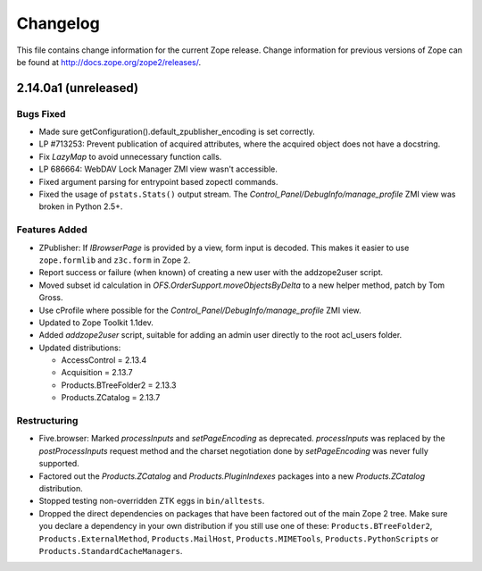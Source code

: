 Changelog
=========

This file contains change information for the current Zope release.
Change information for previous versions of Zope can be found at
http://docs.zope.org/zope2/releases/.

2.14.0a1 (unreleased)
---------------------

Bugs Fixed
++++++++++

- Made sure getConfiguration().default_zpublisher_encoding is set correctly.

- LP #713253: Prevent publication of acquired attributes, where the acquired
  object does not have a docstring.

- Fix `LazyMap` to avoid unnecessary function calls.

- LP 686664: WebDAV Lock Manager ZMI view wasn't accessible.

- Fixed argument parsing for entrypoint based zopectl commands.

- Fixed the usage of ``pstats.Stats()`` output stream. The
  `Control_Panel/DebugInfo/manage_profile` ZMI view was broken in Python 2.5+.

Features Added
++++++++++++++

- ZPublisher: If `IBrowserPage` is provided by a view, form input is decoded.
  This makes it easier to use ``zope.formlib`` and ``z3c.form`` in Zope 2.

- Report success or failure (when known) of creating a new user with
  the addzope2user script.

- Moved subset id calculation in `OFS.OrderSupport.moveObjectsByDelta` to a
  new helper method, patch by Tom Gross.

- Use cProfile where possible for the `Control_Panel/DebugInfo/manage_profile`
  ZMI view.

- Updated to Zope Toolkit 1.1dev.

- Added `addzope2user` script, suitable for adding an admin user directly to
  the root acl_users folder.

- Updated distributions:

  - AccessControl = 2.13.4
  - Acquisition = 2.13.7
  - Products.BTreeFolder2 = 2.13.3
  - Products.ZCatalog = 2.13.7

Restructuring
+++++++++++++

- Five.browser: Marked `processInputs` and `setPageEncoding` as deprecated.
  `processInputs` was replaced by the `postProcessInputs` request method and
  the charset negotiation done by `setPageEncoding` was never fully supported.

- Factored out the `Products.ZCatalog` and `Products.PluginIndexes` packages
  into a new `Products.ZCatalog` distribution.

- Stopped testing non-overridden ZTK eggs in ``bin/alltests``.

- Dropped the direct dependencies on packages that have been factored out of
  the main Zope 2 tree. Make sure you declare a dependency in your own
  distribution if you still use one of these: ``Products.BTreeFolder2``,
  ``Products.ExternalMethod``, ``Products.MailHost``, ``Products.MIMETools``,
  ``Products.PythonScripts`` or ``Products.StandardCacheManagers``.

